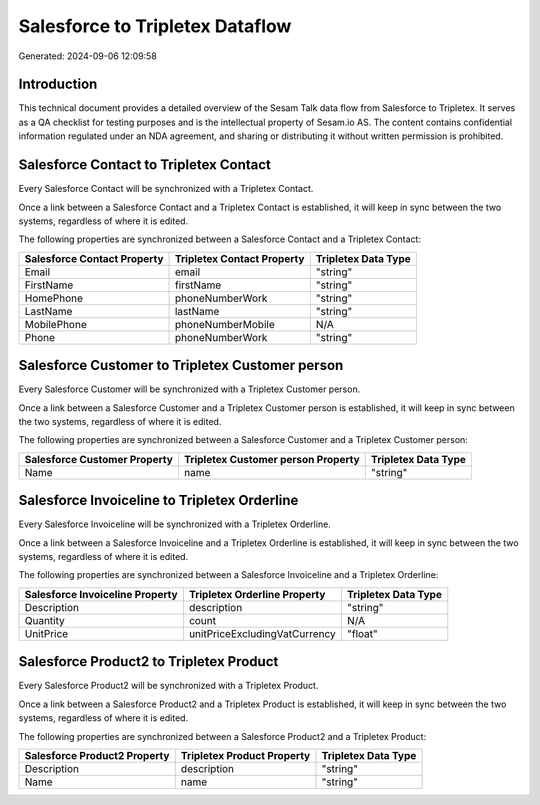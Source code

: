 ================================
Salesforce to Tripletex Dataflow
================================

Generated: 2024-09-06 12:09:58

Introduction
------------

This technical document provides a detailed overview of the Sesam Talk data flow from Salesforce to Tripletex. It serves as a QA checklist for testing purposes and is the intellectual property of Sesam.io AS. The content contains confidential information regulated under an NDA agreement, and sharing or distributing it without written permission is prohibited.

Salesforce Contact to Tripletex Contact
---------------------------------------
Every Salesforce Contact will be synchronized with a Tripletex Contact.

Once a link between a Salesforce Contact and a Tripletex Contact is established, it will keep in sync between the two systems, regardless of where it is edited.

The following properties are synchronized between a Salesforce Contact and a Tripletex Contact:

.. list-table::
   :header-rows: 1

   * - Salesforce Contact Property
     - Tripletex Contact Property
     - Tripletex Data Type
   * - Email
     - email
     - "string"
   * - FirstName
     - firstName
     - "string"
   * - HomePhone
     - phoneNumberWork
     - "string"
   * - LastName
     - lastName
     - "string"
   * - MobilePhone
     - phoneNumberMobile
     - N/A
   * - Phone
     - phoneNumberWork
     - "string"


Salesforce Customer to Tripletex Customer person
------------------------------------------------
Every Salesforce Customer will be synchronized with a Tripletex Customer person.

Once a link between a Salesforce Customer and a Tripletex Customer person is established, it will keep in sync between the two systems, regardless of where it is edited.

The following properties are synchronized between a Salesforce Customer and a Tripletex Customer person:

.. list-table::
   :header-rows: 1

   * - Salesforce Customer Property
     - Tripletex Customer person Property
     - Tripletex Data Type
   * - Name
     - name
     - "string"


Salesforce Invoiceline to Tripletex Orderline
---------------------------------------------
Every Salesforce Invoiceline will be synchronized with a Tripletex Orderline.

Once a link between a Salesforce Invoiceline and a Tripletex Orderline is established, it will keep in sync between the two systems, regardless of where it is edited.

The following properties are synchronized between a Salesforce Invoiceline and a Tripletex Orderline:

.. list-table::
   :header-rows: 1

   * - Salesforce Invoiceline Property
     - Tripletex Orderline Property
     - Tripletex Data Type
   * - Description
     - description
     - "string"
   * - Quantity
     - count
     - N/A
   * - UnitPrice
     - unitPriceExcludingVatCurrency
     - "float"


Salesforce Product2 to Tripletex Product
----------------------------------------
Every Salesforce Product2 will be synchronized with a Tripletex Product.

Once a link between a Salesforce Product2 and a Tripletex Product is established, it will keep in sync between the two systems, regardless of where it is edited.

The following properties are synchronized between a Salesforce Product2 and a Tripletex Product:

.. list-table::
   :header-rows: 1

   * - Salesforce Product2 Property
     - Tripletex Product Property
     - Tripletex Data Type
   * - Description	
     - description
     - "string"
   * - Name	
     - name
     - "string"

